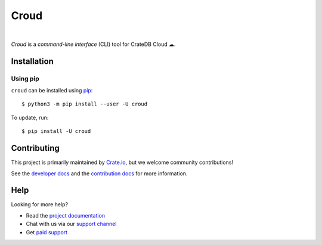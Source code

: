 =====
Croud
=====

.. image:: https://badge.fury.io/py/croud.svg
    :target: http://badge.fury.io/py/croud
    :alt: Version

.. image:: https://img.shields.io/badge/docs-latest-brightgreen.svg
    :target: https://crate.io/docs/cloud/en/latest/
    :alt: Documentation

|

*Croud* is a *command-line interface* (CLI) tool for CrateDB Cloud ☁.

Installation
============

Using pip
---------

``croud`` can be installed using pip_::

    $ python3 -m pip install --user -U croud


To update, run::

    $ pip install -U croud

Contributing
============

This project is primarily maintained by Crate.io_, but we welcome community
contributions!

See the `developer docs`_ and the `contribution docs`_ for more information.


Help
====

Looking for more help?

- Read the `project documentation`_
- Chat with us via our `support channel`_
- Get `paid support`_

.. _pip: https://pip.pypa.io/en/stable/
.. _virtualenv: https://virtualenv.pypa.io/en/latest/
.. _contribution docs: https://github.com/crate/croud/blob/master/CONTRIBUTING.rst
.. _developer docs: https://github.com/crate/croud/blob/master/DEVELOP.rst
.. _Crate.io: http://crate.io/
.. _project documentation: https://crate.io/docs/cloud/en/latest/
.. _support channel: https://crate.io/support/
.. _paid support: https://crate.io/pricing/
